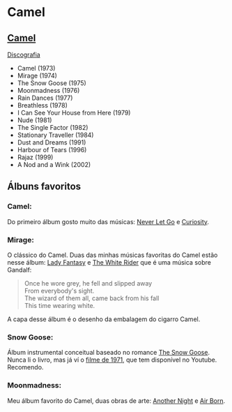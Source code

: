 * Camel

** [[https://en.wikipedia.org/wiki/Camel_(band)][Camel]]

[[https://en.wikipedia.org/wiki/Camel_(band)#Discography][Discografia]]

- Camel (1973)
- Mirage (1974)
- The Snow Goose (1975)
- Moonmadness (1976)
- Rain Dances (1977)
- Breathless (1978)
- I Can See Your House from Here (1979)
- Nude (1981)
- The Single Factor (1982)
- Stationary Traveller (1984)
- Dust and Dreams (1991)
- Harbour of Tears (1996)
- Rajaz (1999)
- A Nod and a Wink (2002)


** Álbuns favoritos

*** *Camel*:
Do primeiro álbum gosto muito das músicas: [[https://www.youtube.com/watch?v=JPEUfUCKHVQ][Never Let Go]] e [[https://www.youtube.com/watch?v=IHwBD-s4NJA][Curiosity]].

*** *Mirage*:
O clássico do Camel. Duas das minhas músicas favoritas do Camel estão nesse álbum:
[[https://www.youtube.com/watch?v=keu5fRyRtNw][Lady Fantasy]] e [[https://www.youtube.com/watch?v=aPenjGbLtLU][The White Rider]] que é uma música sobre Gandalf:

#+begin_quote
Once he wore grey, he fell and slipped away\\
From everybody's sight.\\
The wizard of them all, came back from his fall\\
This time wearing white.
#+end_quote

A capa desse álbum é o desenho da embalagem do cigarro Camel.

*** *Snow Goose*:
Álbum instrumental conceitual baseado no romance [[https://en.wikipedia.org/wiki/The_Snow_Goose_(novella)][The Snow Goose]].
Nunca li o livro, mas já ví o [[https://www.youtube.com/watch?v=1pwwZOGN-ao][filme de 1971]], que tem disponível no Youtube. Recomendo.

*** *Moonmadness*:
Meu álbum favorito do Camel, duas obras de arte: [[https://www.youtube.com/watch?v=DbG7KDyr0Ck][Another Night]] e [[https://www.youtube.com/watch?v=SbaG74lsk-o][Air Born]]. 

